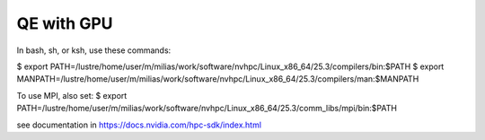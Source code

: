 QE with GPU
===========

In bash, sh, or ksh, use these commands:

$ export PATH=/lustre/home/user/m/milias/work/software/nvhpc/Linux_x86_64/25.3/compilers/bin:$PATH
$ export MANPATH=/lustre/home/user/m/milias/work/software/nvhpc/Linux_x86_64/25.3/compilers/man:$MANPATH

To use MPI, also set:
$ export PATH=/lustre/home/user/m/milias/work/software/nvhpc/Linux_x86_64/25.3/comm_libs/mpi/bin:$PATH

see documentation in https://docs.nvidia.com/hpc-sdk/index.html



